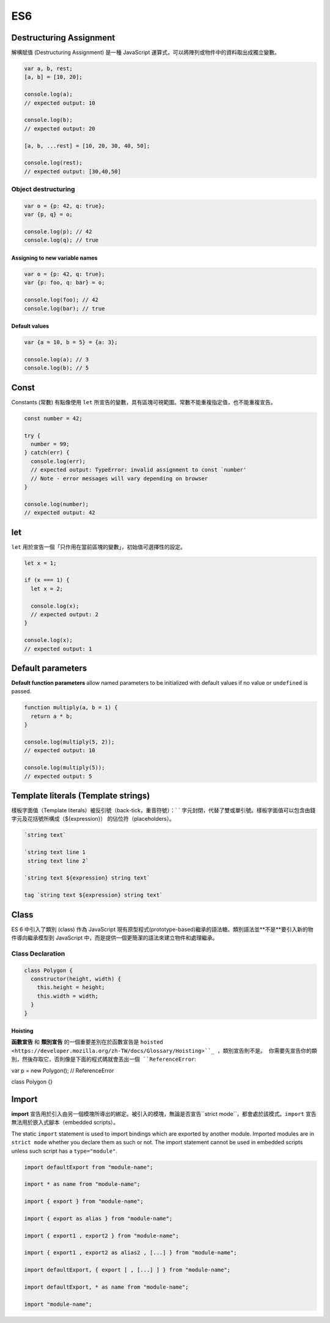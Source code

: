 ES6
===

Destructuring Assignment
------------------------

解構賦值 (Destructuring Assignment) 是一種 JavaScript 運算式，可以將陣列或物件中的資料取出成獨立變數。


.. code-block:: javascript
  
  var a, b, rest;
  [a, b] = [10, 20];

  console.log(a);
  // expected output: 10

  console.log(b);
  // expected output: 20

  [a, b, ...rest] = [10, 20, 30, 40, 50];

  console.log(rest);
  // expected output: [30,40,50]



Object destructuring
^^^^^^^^^^^^^^^^^^^^

.. code-block:: javascript

  var o = {p: 42, q: true};
  var {p, q} = o;

  console.log(p); // 42
  console.log(q); // true


Assigning to new variable names
++++++++++++++++++++++++++++++++

.. code-block:: javascript

  var o = {p: 42, q: true};
  var {p: foo, q: bar} = o;

  console.log(foo); // 42 
  console.log(bar); // true


Default values
+++++++++++++++

.. code-block:: javascript

  var {a = 10, b = 5} = {a: 3};

  console.log(a); // 3
  console.log(b); // 5




Const
-----

Constants (常數) 有點像使用 ``let`` 所宣告的變數，具有區塊可視範圍。常數不能重複指定值，也不能重複宣告。

.. code-block:: javascript

  const number = 42;

  try {
    number = 99;
  } catch(err) {
    console.log(err);
    // expected output: TypeError: invalid assignment to const `number'
    // Note - error messages will vary depending on browser
  }

  console.log(number);
  // expected output: 42



let
---

``let`` 用於宣告一個「只作用在當前區塊的變數」，初始值可選擇性的設定。

.. code-block:: javascript

  let x = 1;

  if (x === 1) {
    let x = 2;

    console.log(x);
    // expected output: 2
  }

  console.log(x);
  // expected output: 1




Default parameters
------------------

**Default function parameters** allow named parameters to be initialized with default values if no value or ``undefined`` is passed.


.. code-block:: javascript

  function multiply(a, b = 1) {
    return a * b;
  }

  console.log(multiply(5, 2));
  // expected output: 10

  console.log(multiply(5));
  // expected output: 5



Template literals (Template strings)
-------------------------------------

樣板字面值（Template literals）被反引號（back-tick，重音符號）：` ` 字元封閉，代替了雙或單引號。樣板字面值可以包含由錢字元及花括號所構成（${expression}） 的佔位符（placeholders）。


.. code-block:: javascript

  `string text`

  `string text line 1
   string text line 2`

  `string text ${expression} string text`

  tag `string text ${expression} string text`


Class
-----

ES 6 中引入了類別 (class) 作為 JavaScript 現有原型程式(prototype-based)繼承的語法糖。類別語法並**不是**要引入新的物件導向繼承模型到 JavaScript 中，而是提供一個更簡潔的語法來建立物件和處理繼承。


Class Declaration
^^^^^^^^^^^^^^^^^

.. code-block:: javascript

  class Polygon {
    constructor(height, width) {
      this.height = height;
      this.width = width;
    }
  }


Hoisting
++++++++

**函數宣告** 和 **類別宣告** 的一個重要差別在於函數宣告是 ``hoisted <https://developer.mozilla.org/zh-TW/docs/Glossary/Hoisting>``_ ，類別宣告則不是。 你需要先宣告你的類別，然後存取它，否則像是下面的程式碼就會丟出一個 ``ReferenceError``:

var p = new Polygon(); // ReferenceError

class Polygon {}




Import
------

**import** 宣告用於引入由另一個模塊所導出的綁定。被引入的模塊，無論是否宣告``strict mode``，都會處於該模式。``import`` 宣告無法用於嵌入式腳本（embedded scripts）。


The static ``import`` statement is used to import bindings which are exported by another module. Imported modules are in ``strict mode`` whether you declare them as such or not. The import statement cannot be used in embedded scripts unless such script has a ``type="module"``.



.. code-block:: javascript

  import defaultExport from "module-name";
  
  import * as name from "module-name";
  
  import { export } from "module-name";
  
  import { export as alias } from "module-name";
  
  import { export1 , export2 } from "module-name";
  
  import { export1 , export2 as alias2 , [...] } from "module-name";
  
  import defaultExport, { export [ , [...] ] } from "module-name";
  
  import defaultExport, * as name from "module-name";
  
  import "module-name";







